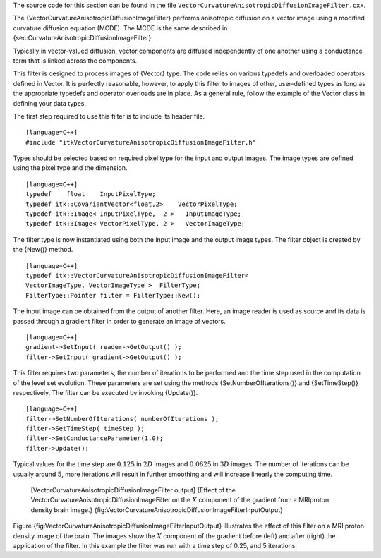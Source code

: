 The source code for this section can be found in the file
``VectorCurvatureAnisotropicDiffusionImageFilter.cxx``.

The {VectorCurvatureAnisotropicDiffusionImageFilter} performs
anisotropic diffusion on a vector image using a modified curvature
diffusion equation (MCDE). The MCDE is the same described in
{sec:CurvatureAnisotropicDiffusionImageFilter}.

Typically in vector-valued diffusion, vector components are diffused
independently of one another using a conductance term that is linked
across the components.

This filter is designed to process images of {Vector} type. The code
relies on various typedefs and overloaded operators defined in Vector.
It is perfectly reasonable, however, to apply this filter to images of
other, user-defined types as long as the appropriate typedefs and
operator overloads are in place. As a general rule, follow the example
of the Vector class in defining your data types.

The first step required to use this filter is to include its header
file.

::

    [language=C++]
    #include "itkVectorCurvatureAnisotropicDiffusionImageFilter.h"

Types should be selected based on required pixel type for the input and
output images. The image types are defined using the pixel type and the
dimension.

::

    [language=C++]
    typedef    float    InputPixelType;
    typedef itk::CovariantVector<float,2>    VectorPixelType;
    typedef itk::Image< InputPixelType,  2 >   InputImageType;
    typedef itk::Image< VectorPixelType, 2 >   VectorImageType;

The filter type is now instantiated using both the input image and the
output image types. The filter object is created by the {New()} method.

::

    [language=C++]
    typedef itk::VectorCurvatureAnisotropicDiffusionImageFilter<
    VectorImageType, VectorImageType >  FilterType;
    FilterType::Pointer filter = FilterType::New();

The input image can be obtained from the output of another filter. Here,
an image reader is used as source and its data is passed through a
gradient filter in order to generate an image of vectors.

::

    [language=C++]
    gradient->SetInput( reader->GetOutput() );
    filter->SetInput( gradient->GetOutput() );

This filter requires two parameters, the number of iterations to be
performed and the time step used in the computation of the level set
evolution. These parameters are set using the methods
{SetNumberOfIterations()} and {SetTimeStep()} respectively. The filter
can be executed by invoking {Update()}.

::

    [language=C++]
    filter->SetNumberOfIterations( numberOfIterations );
    filter->SetTimeStep( timeStep );
    filter->SetConductanceParameter(1.0);
    filter->Update();

Typical values for the time step are :math:`0.125` in :math:`2D`
images and :math:`0.0625` in :math:`3D` images. The number of
iterations can be usually around :math:`5`, more iterations will
result in further smoothing and will increase linearly the computing
time.

    |image| |image1| [VectorCurvatureAnisotropicDiffusionImageFilter
    output] {Effect of the
    VectorCurvatureAnisotropicDiffusionImageFilter on the :math:`X`
    component of the gradient from a MRIproton density brain image.}
    {fig:VectorCurvatureAnisotropicDiffusionImageFilterInputOutput}

Figure {fig:VectorCurvatureAnisotropicDiffusionImageFilterInputOutput}
illustrates the effect of this filter on a MRI proton density image of
the brain. The images show the :math:`X` component of the gradient
before (left) and after (right) the application of the filter. In this
example the filter was run with a time step of 0.25, and 5 iterations.

.. |image| image:: VectorCurvatureAnisotropicDiffusionImageFilterInput.eps
.. |image1| image:: VectorCurvatureAnisotropicDiffusionImageFilterOutput.eps
